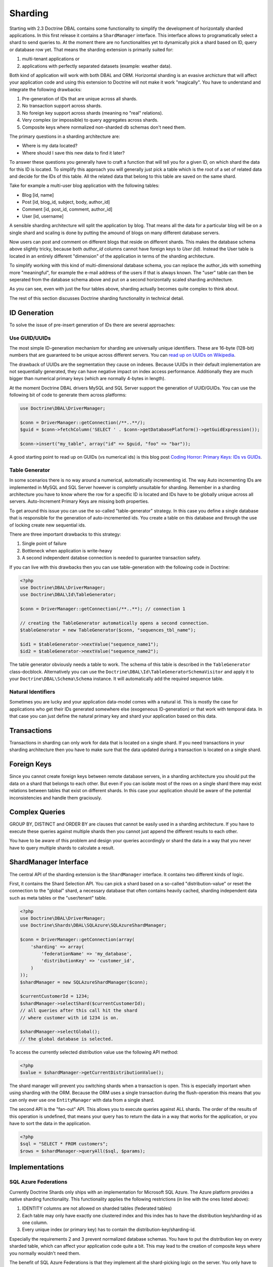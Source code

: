 Sharding
========

Starting with 2.3 Doctrine DBAL contains some functionality to simplify the
development of horizontally sharded applications. In this first release it
contains a ``ShardManager`` interface. This interface allows to programatically
select a shard to send queries to. At the moment there are no functionalities
yet to dynamically pick a shard based on ID, query or database row yet. That
means the sharding extension is primarily suited for:

1. multi-tenant applications or
2. applications with perfectly separated datasets (example: weather data).

Both kind of application will work with both DBAL and ORM. Horizontal sharding is an
evasive archicture that will affect your application code and using this
extension to Doctrine will not make it work "magically". You have to understand
and integrate the following drawbacks:

1. Pre-generation of IDs that are unique across all shards.
2. No transaction support across shards.
3. No foreign key support across shards (meaning no "real" relations).
4. Very complex (or impossible) to query aggregates across shards.
5. Composite keys where normalized non-sharded db schemas don't need them.

The primary questions in a sharding architecture are:

* Where is my data located?
* Where should I save this new data to find it later?

To answer these questions you generally have to craft a function that will tell
you for a given ID, on which shard the data for this ID is located. To simplify
this approach you will generally just pick a table which is the root of a set of
related data and decide for the IDs of this table. All the related data that
belong to this table are saved on the same shard.

Take for example a multi-user blog application with the following tables:

* Blog [id, name]
* Post [id, blog_id, subject, body, author_id]
* Comment [id, post_id, comment, author_id]
* User [id, username]

A sensible sharding architecture will split the application by blog. That means
all the data for a particular blog will be on a single shard and scaling is
done by putting the amound of blogs on many different database servers.

Now users can post and comment on different blogs that reside on different
shards. This makes the database schema above slightly tricky, because both
`author_id` columns cannot have foreign keys to `User (id)`. Instead the User
table is located in an entirely different "dimension" of the application in
terms of the sharding architecture.

To simplify working with this kind of multi-dimensional database schema, you
can replace the author_ids with something more "meaningful", for example the
e-mail address of the users if that is always known. The "user" table can then
be seperated from the database schema above and put on a second horizontally
scaled sharding architecture.

As you can see, even with just the four tables above, sharding actually becomes
quite complex to think about.

The rest of this section discusses Doctrine sharding functionality in technical
detail.

ID Generation
-------------

To solve the issue of pre-insert generation of IDs there are several
approaches:

Use GUID/UUIDs
~~~~~~~~~~~~~~

The most simple ID-generation mechanism for sharding are
universally unique identifiers. These are 16-byte
(128-bit) numbers that are guaranteed to be unique across different servers.
You can `read up on UUIDs on Wikipedia
<http://en.wikipedia.org/wiki/Universally_unique_identifier>`_.

The drawback of UUIDs are the segmentation they cause on indexes. Because UUIDs
in their default implementation are not sequentially generated, they can have
negative impact on index access performance. Additionally they are much bigger
than numerical primary keys (which are normally 4-bytes in length).

At the moment Doctrine DBAL drivers MySQL and SQL Server support the generation
of UUID/GUIDs. You can use the following bit of code to generate them across
platforms:

.. code-block:: php

    use Doctrine\DBAL\DriverManager;

    $conn = DriverManager::getConnection(/**..**/);
    $guid = $conn->fetchColumn('SELECT ' . $conn->getDatabasePlatform()->getGuidExpression());

    $conn->insert("my_table", array("id" => $guid, "foo" => "bar"));

A good starting point to read up on GUIDs (vs numerical ids) is this blog post
`Coding Horror: Primary Keys: IDs vs GUIDs
<http://www.codinghorror.com/blog/2007/03/primary-keys-ids-versus-guids.html>`_.

Table Generator
~~~~~~~~~~~~~~~

In some scenarios there is no way around a numerical, automatically
incrementing id. The way Auto incrementing IDs are implemented in MySQL and SQL
Server however is completly unsuitable for sharding. Remember in a sharding
architecture you have to know where the row for a specific ID is located and
IDs have to be globally unique across all servers. Auto-Increment Primary Keys
are missing both properties.

To get around this issue you can use the so-called "table-generator" strategy.
In this case you define a single database that is responsible for the
generation of auto-incremented ids. You create a table on this database and
through the use of locking create new sequential ids.

There are three important drawbacks to this strategy:

1. Single point of failure
2. Bottleneck when application is write-heavy
3. A second independent databse connection is needed to guarantee transaction
   safety.

If you can live with this drawbacks then you can use table-generation with the
following code in Doctrine:

.. code-block:: php

    <?php
    use Doctrine\DBAL\DriverManager;
    use Doctrine\DBAL\Id\TableGenerator;

    $conn = DriverManager::getConnection(/**..**); // connection 1

    // creating the TableGenerator automatically opens a second connection.
    $tableGenerator = new TableGenerator($conn, "sequences_tbl_name");

    $id1 = $tableGenerator->nextValue("sequence_name1");
    $id2 = $tableGenerator->nextValue("sequence_name2");

The table generator obviously needs a table to work. The schema of this table
is described in the ``TableGenerator`` class-docblock. Alternatively you
can use the ``Doctrine\DBAL\Id\TableGeneratorSchemaVisitor`` and apply it to your
``Doctrine\DBAL\Schema\Schema`` instance. It will automatically add the required
sequence table.

Natural Identifiers
~~~~~~~~~~~~~~~~~~~

Sometimes you are lucky and your application data-model comes with a natural
id. This is mostly the case for applications who get their IDs generated
somewhere else (exogeneous ID-generation) or that work with temporal data. In
that case you can just define the natural primary key and shard your
application based on this data.

Transactions
------------

Transactions in sharding can only work for data that is located on a single
shard. If you need transactions in your sharding architecture then you have to
make sure that the data updated during a transaction is located on a single
shard.

Foreign Keys
------------

Since you cannot create foreign keys between remote database servers, in a
sharding architecture you should put the data on a shard that belongs to each
other. But even if you can isolate most of the rows on a single shard there may
exist relations between tables that exist on different shards. In this case
your application should be aware of the potential inconsistencies and handle
them graciously.

Complex Queries
---------------

GROUP BY, DISTINCT and ORDER BY are clauses that cannot be easily used in a
sharding architecture. If you have to execute these queries against multiple
shards then you cannot just append the different results to each other.

You have to be aware of this problem and design your queries accordingly or
shard the data in a way that you never have to query multiple shards to
calculate a result.

ShardManager Interface
----------------------

The central API of the sharding extension is the ``ShardManager`` interface.
It contains two different kinds of logic.

First, it contains the Shard Selection API. You can pick a shard based on a
so-called "distribution-value" or reset the connection to the "global" shard,
a necessary database that often contains heavily cached, sharding independent
data such as meta tables or the "user/tenant" table.

.. code-block:: php

    <?php
    use Doctrine\DBAL\DriverManager;
    use Doctrine\Shards\DBAL\SQLAzure\SQLAzureShardManager;

    $conn = DriverManager::getConnection(array(
        'sharding' => array(
            'federationName' => 'my_database',
            'distributionKey' => 'customer_id',
        )
    ));
    $shardManager = new SQLAzureShardManager($conn);

    $currentCustomerId = 1234;
    $shardManager->selectShard($currentCustomerId);
    // all queries after this call hit the shard
    // where customer with id 1234 is on.

    $shardManager->selectGlobal();
    // the global database is selected.

To access the currently selected distribution value use the following API
method:

.. code-block:: php

    <?php
    $value = $shardManager->getCurrentDistributionValue();

The shard manager will prevent you switching shards when a transaction is open.
This is especially important when using sharding with the ORM. Because the ORM
uses a single transaction during the flush-operation this means that you can
only ever use one ``EntityManager`` with data from a single shard.

The second API is the "fan-out" API. This allows you to execute queries against
ALL shards. The order of the results of this operation is undefined, that means
your query has to return the data in a way that works for the application, or
you have to sort the data in the application.

.. code-block:: php

    <?php
    $sql = "SELECT * FROM customers";
    $rows = $shardManager->queryAll($sql, $params);

Implementations
---------------

SQL Azure Federations
~~~~~~~~~~~~~~~~~~~~~

Currently Doctrine Shards only ships with an implementation for Microsoft SQL
Azure. The Azure platform provides a native sharding functionality. This
functionality applies the following restrictions (in line with the ones listed
above):

1. IDENTITY columns are not allowed on sharded tables (federated tables)
2. Each table may only have exactly one clustered index and this index has to
   have the distribution key/sharding-id as one column.
3. Every unique index (or primary key) has to contain the
   distribution-key/sharding-id.

Especially the requirements 2 and 3 prevent normalized database schemas. You
have to put the distribution key on every sharded table, which can affect your
application code quite a bit. This may lead to the creation of composite keys
where you normally wouldn't need them.

The benefit of SQL Azure Federations is that they implement all the
shard-picking logic on the server. You only have to make use of the ``USE
FEDERATION`` statement. You don't have to maintain a list of all the shards
inside your application and more importantly, resizing shards is done
transparently on the server.

To setup an SQL Azure ShardManager use the following code:

.. code-block:: php

    <?php
    use Doctrine\DBAL\DriverManager;
    use Doctrine\Shards\DBAL\SQLAzure\SQLAzureShardManager;

    $conn = DriverManager::getConnection(array(
        'dbname' => 'my_database',
        'host' => 'tcp:dbname.windows.net',
        'user' => 'user@dbname',
        'password' => 'XXX',
        'sharding' => array(
            'federationName' => 'my_federation',
            'distributionKey' => 'customer_id',
        )
    ));
    $shardManager = new SQLAzureShardManager($conn);

Currently you are limited to one federation. Support for multiple federations
will follow soon.

You can inspect all the currently known shards on SQL Azure using the
``ShardManager#getShards()`` function:

.. code-block:: php

    <?php
    foreach ($shardManager->getShards() as $shard) {
        echo $shard['name'] . " " . $shard['rangeLow'] . " - " . $shard['rangeHigh'];
    }

SQL Azure comes with a powerful filtering feature, that allows you to
automatically implement a multi-tenant application for a formerly single-tenant
application. The restriction to make this work is that your application does not work with
IDENTITY columns.

Normally when you select a shard using ``ShardManager#selectShard()`` any query
executed against this shard will return data from ALL the tenants located on
this shard. With the "FILTERING=ON" flag on the ``USE FEDERATION`` query
however SQL Azure can automatically filter all SELECT queries with the chosen
distribution value. Additionally you can automatically set the currently
selected distribution value in every INSERT statement using a function for this
value as the ``DEFAULT`` part of the column. If you are using GUIDs for every
row then UPDATE and DELETE statements using only GUIDs will work out perfectly
as well, as they are by definition for unique rows. This feature allows you to
build multi-tenant applications, even though they were not originally designed
that way.

To enable filtering you can use the
``SQLAzureShardManager#setFilteringEnabled()`` method. This method is not part
of the interface. You can also set a default value for filtering by passing it
as the "sharding.filteringEnabled" parameter to
``DriverManager#getConnection()``.
